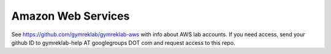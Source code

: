 Amazon Web Services
===================

See https://github.com/gymreklab/gymreklab-aws with info about AWS lab accounts. If you need access, send your github ID to gymreklab-help AT googlegroups DOT com and request access to this repo.
